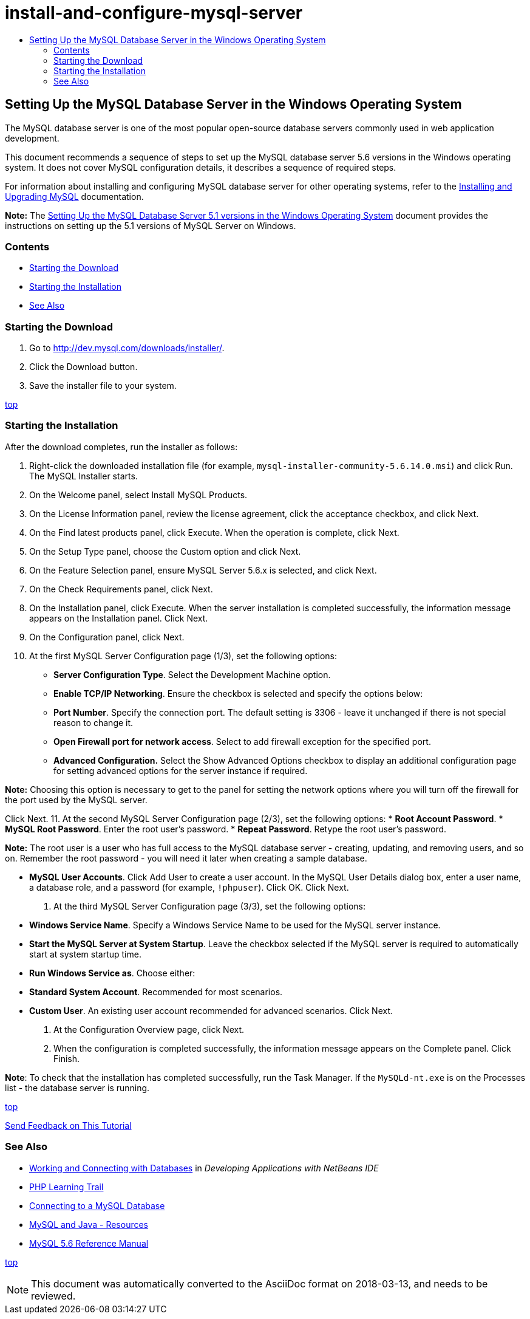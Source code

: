 // 
//     Licensed to the Apache Software Foundation (ASF) under one
//     or more contributor license agreements.  See the NOTICE file
//     distributed with this work for additional information
//     regarding copyright ownership.  The ASF licenses this file
//     to you under the Apache License, Version 2.0 (the
//     "License"); you may not use this file except in compliance
//     with the License.  You may obtain a copy of the License at
// 
//       http://www.apache.org/licenses/LICENSE-2.0
// 
//     Unless required by applicable law or agreed to in writing,
//     software distributed under the License is distributed on an
//     "AS IS" BASIS, WITHOUT WARRANTIES OR CONDITIONS OF ANY
//     KIND, either express or implied.  See the License for the
//     specific language governing permissions and limitations
//     under the License.
//

= install-and-configure-mysql-server
:jbake-type: page
:jbake-tags: old-site, needs-review
:jbake-status: published
:keywords: Apache NetBeans  install-and-configure-mysql-server
:description: Apache NetBeans  install-and-configure-mysql-server
:toc: left
:toc-title:

== Setting Up the MySQL Database Server in the Windows Operating System

The MySQL database server is one of the most popular open-source database servers commonly used in web application development.

This document recommends a sequence of steps to set up the MySQL database server 5.6 versions in the Windows operating system. It does not cover MySQL configuration details, it describes a sequence of required steps.

For information about installing and configuring MySQL database server for other operating systems, refer to the link:http://dev.mysql.com/doc/refman/5.6/en/installing.html[Installing and Upgrading MySQL] documentation.

*Note:* The link:../../72/ide/install-and-configure-mysql-server.html[Setting Up the MySQL Database Server 5.1 versions in the Windows Operating System] document provides the instructions on setting up the 5.1 versions of MySQL Server on Windows.

=== Contents

* link:#download[Starting the Download]
* link:#startingInstallation[Starting the Installation]
* link:#seeAlso[See Also]

=== Starting the Download

1. Go to link:http://dev.mysql.com/downloads/installer/[http://dev.mysql.com/downloads/installer/].
2. Click the Download button.
3. Save the installer file to your system.

link:#top[top]

=== Starting the Installation

After the download completes, run the installer as follows:

1. Right-click the downloaded installation file (for example, `mysql-installer-community-5.6.14.0.msi`) and click Run.
The MySQL Installer starts.
2. On the Welcome panel, select Install MySQL Products.
3. On the License Information panel, review the license agreement, click the acceptance checkbox, and click Next.
4. On the Find latest products panel, click Execute.
When the operation is complete, click Next.
5. On the Setup Type panel, choose the Custom option and click Next.
6. On the Feature Selection panel, ensure MySQL Server 5.6.x is selected, and click Next.
7. On the Check Requirements panel, click Next.
8. On the Installation panel, click Execute.
When the server installation is completed successfully, the information message appears on the Installation panel. Click Next.
9. On the Configuration panel, click Next.
10. At the first MySQL Server Configuration page (1/3), set the following options:
* *Server Configuration Type*. Select the Development Machine option.
* *Enable TCP/IP Networking*. Ensure the checkbox is selected and specify the options below:
* *Port Number*. Specify the connection port. The default setting is 3306 - leave it unchanged if there is not special reason to change it.
* *Open Firewall port for network access*. Select to add firewall exception for the specified port.
* *Advanced Configuration.* Select the Show Advanced Options checkbox to display an additional configuration page for setting advanced options for the server instance if required.

*Note:* Choosing this option is necessary to get to the panel for setting the network options where you will turn off the firewall for the port used by the MySQL server.

Click Next.
11. At the second MySQL Server Configuration page (2/3), set the following options:
* *Root Account Password*.
* *MySQL Root Password*. Enter the root user's password.
* *Repeat Password*. Retype the root user's password.

*Note:* The root user is a user who has full access to the MySQL database server - creating, updating, and removing users, and so on. Remember the root password - you will need it later when creating a sample database.

* *MySQL User Accounts*. Click Add User to create a user account. In the MySQL User Details dialog box, enter a user name, a database role, and a password (for example, `!phpuser`). Click OK.
Click Next.
12. At the third MySQL Server Configuration page (3/3), set the following options:
* *Windows Service Name*. Specify a Windows Service Name to be used for the MySQL server instance.
* *Start the MySQL Server at System Startup*. Leave the checkbox selected if the MySQL server is required to automatically start at system startup time.
* *Run Windows Service as*. Choose either:
* *Standard System Account*. Recommended for most scenarios.
* *Custom User*. An existing user account recommended for advanced scenarios.
Click Next.
13. At the Configuration Overview page, click Next.
14. When the configuration is completed successfully, the information message appears on the Complete panel. Click Finish.

*Note*: To check that the installation has completed successfully, run the Task Manager. If the `MySQLd-nt.exe` is on the Processes list - the database server is running.

link:#top[top]

link:/about/contact_form.html?to=3&subject=Feedback:%20Setting%20Up%20the%20MySQL%20Database%20Server%20in%20the%20Windows%20Operating%20System[Send Feedback on This Tutorial]


=== See Also

* link:http://www.oracle.com/pls/topic/lookup?ctx=nb8000&id=NBDAG1790[Working and Connecting with Databases] in _Developing Applications with NetBeans IDE_
* link:../../trails/php.html[PHP Learning Trail]
* link:mysql.html[Connecting to a MySQL Database]
* link:http://www.mysql.com/why-mysql/java/[MySQL and Java - Resources]
* link:http://dev.mysql.com/doc/refman/5.6/en/index.html[MySQL 5.6 Reference Manual]

link:#top[top]


NOTE: This document was automatically converted to the AsciiDoc format on 2018-03-13, and needs to be reviewed.
